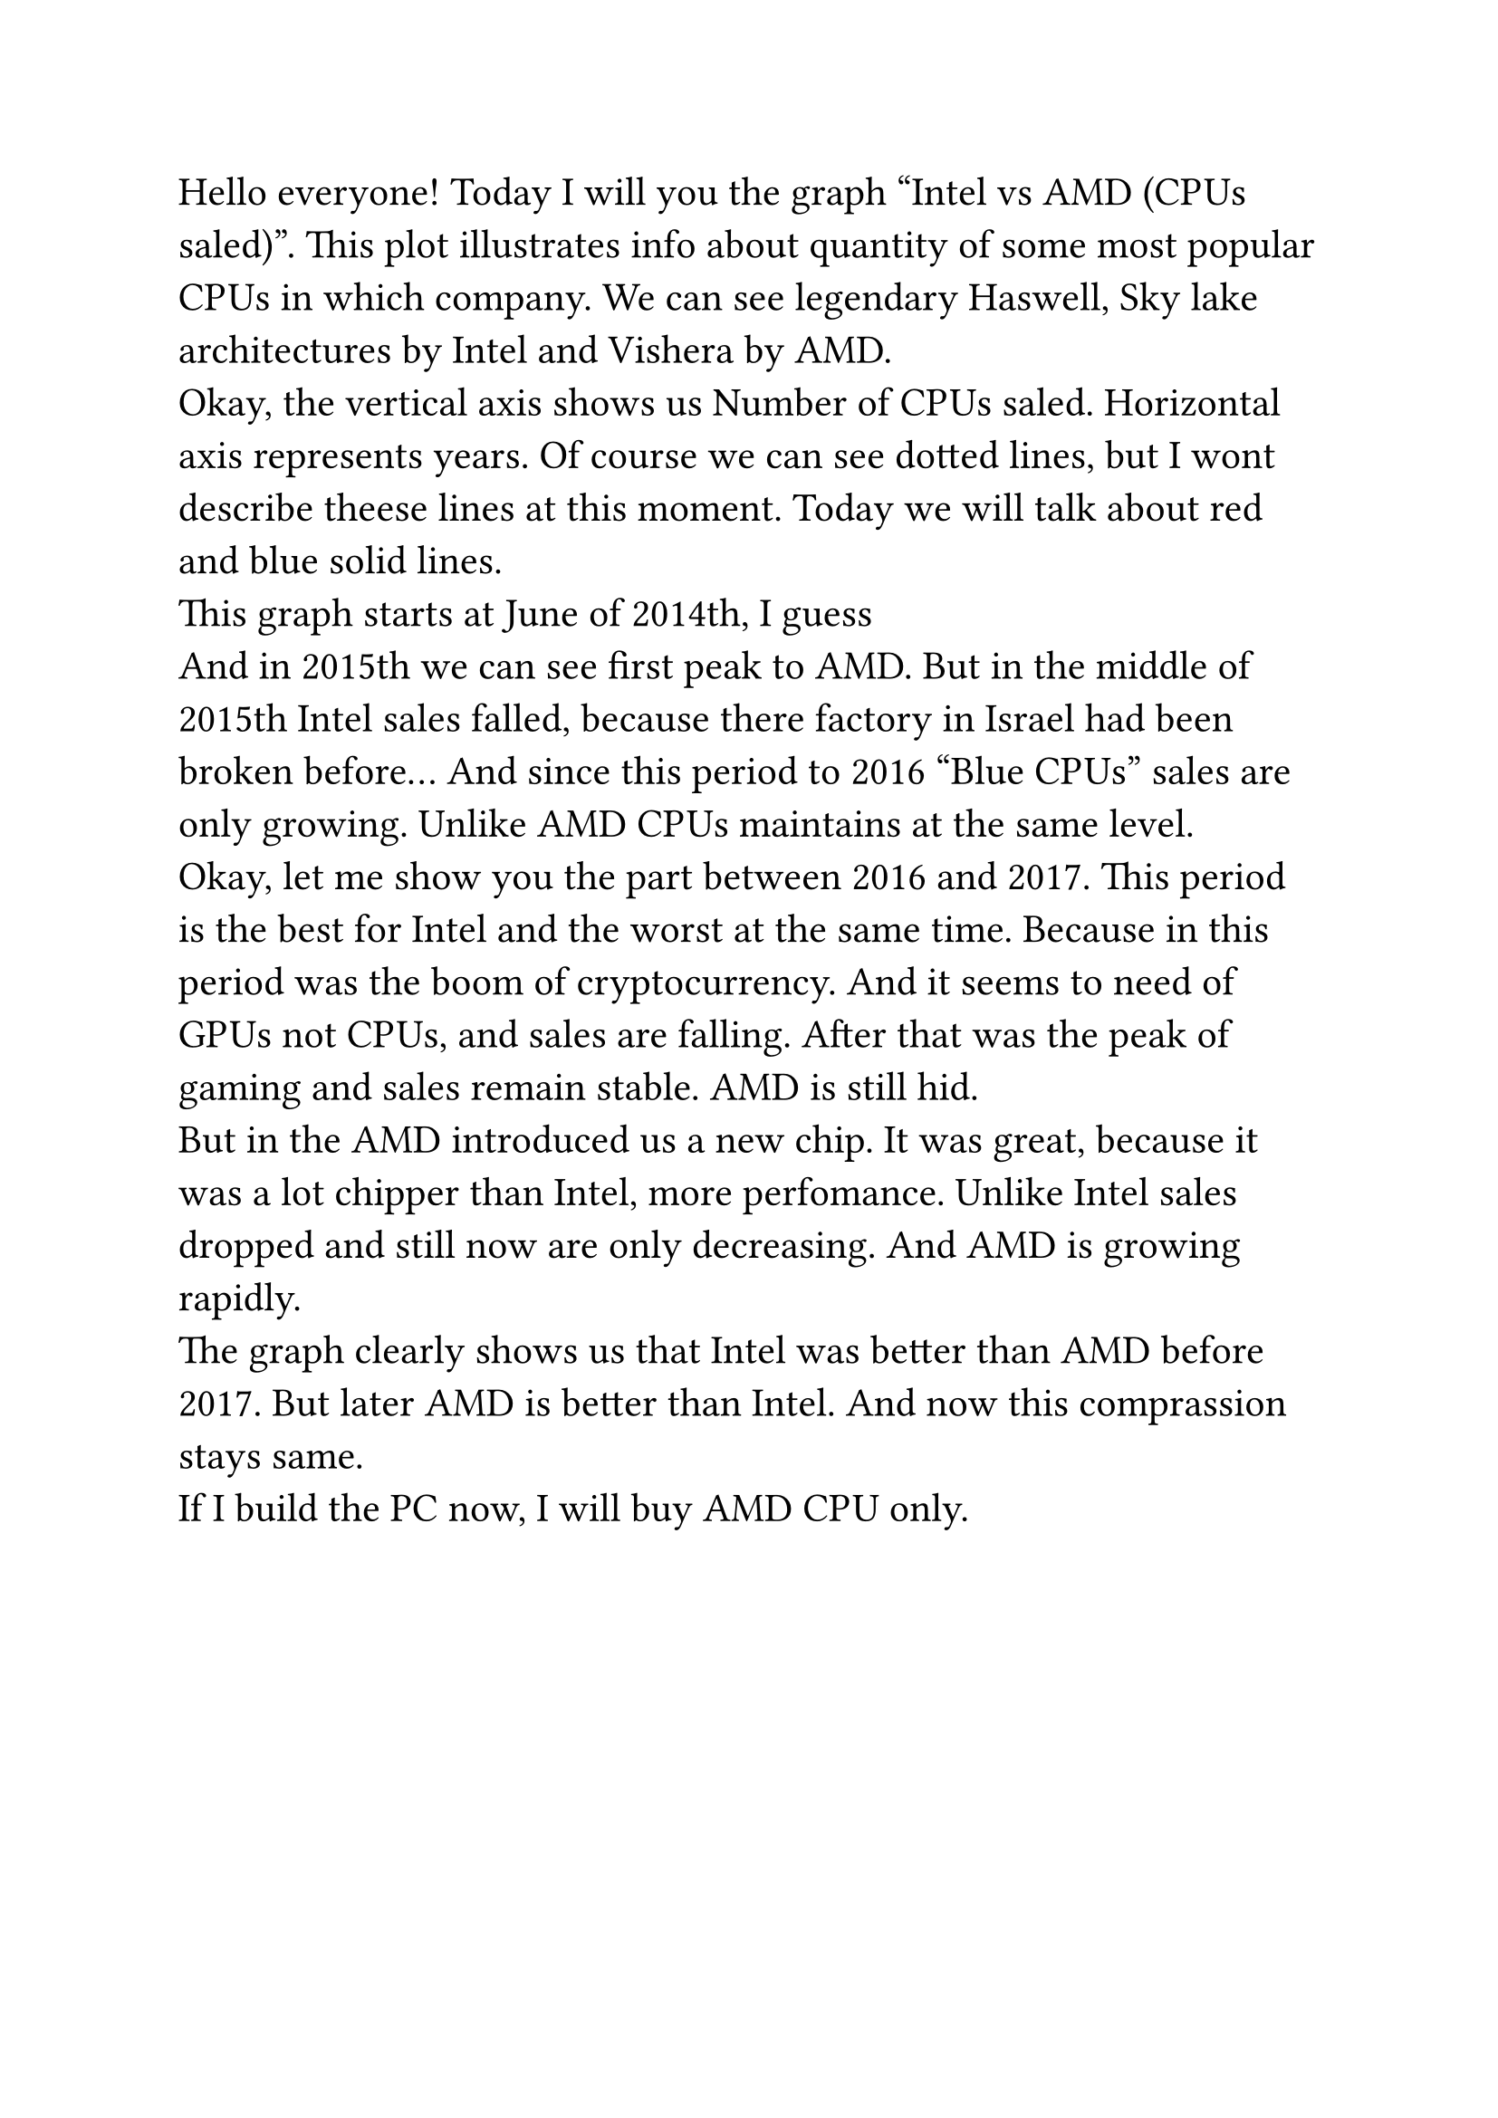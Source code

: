 #set text(
  size: 16pt,
  lang: "en",
)

Hello everyone! Today I will you the graph "Intel vs AMD (CPUs saled)". This plot illustrates info about quantity of some most popular CPUs in which company. We can see legendary Haswell, Sky lake architectures by Intel and Vishera by AMD.  \
Okay, the vertical axis shows us Number of CPUs saled. Horizontal axis represents years. Of course we can see dotted lines, but I wont describe theese lines at this moment. Today we will talk about red and blue solid lines. \
This graph starts at June of 2014th, I guess \
And in 2015th we can see first peak to AMD. But in the middle of 2015th Intel sales falled, because there factory in Israel had been broken before... And since this period to 2016 "Blue CPUs" sales are only growing. Unlike AMD CPUs maintains at the same level. \
Okay, let me show you the part between 2016 and 2017. This period is the best for Intel and the worst at the same time. Because in this period was the boom of cryptocurrency. And it seems to need of GPUs not CPUs, and sales are falling. After that was the peak of gaming and sales remain stable. AMD is still hid. \
But in the AMD introduced us a new chip. It was great, because it was a lot chipper than Intel, more perfomance. Unlike Intel sales dropped and still now are only decreasing. And AMD is growing rapidly. \
The graph clearly shows us that Intel was better than AMD before 2017. But later AMD is better than Intel. And now this comprassion stays same. \
If I build the PC now, I will buy AMD CPU only.


